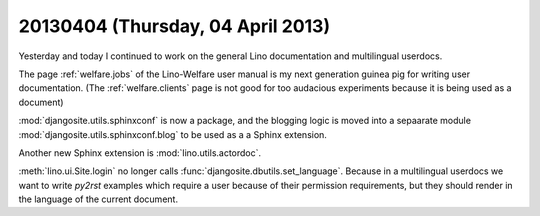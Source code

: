 ==================================
20130404 (Thursday, 04 April 2013)
==================================

Yesterday and today I continued to work on the 
general Lino documentation and multilingual userdocs.

The page :ref:`welfare.jobs`
of the Lino-Welfare user manual is 
my next generation guinea pig for writing user 
documentation.
(The :ref:`welfare.clients` page is not good for 
too audacious experiments because it is being used 
as a document)

:mod:`djangosite.utils.sphinxconf` is now a package,
and the blogging logic is 
moved into a sepaarate module 
:mod:`djangosite.utils.sphinxconf.blog` 
to be used as a a Sphinx extension.

Another new Sphinx extension is :mod:`lino.utils.actordoc`.

:meth:`lino.ui.Site.login` no longer calls 
:func:`djangosite.dbutils.set_language`. 
Because in a multilingual userdocs we want to write `py2rst` 
examples which require a user because of their permission 
requirements, but they should render in the language of the 
current document.



